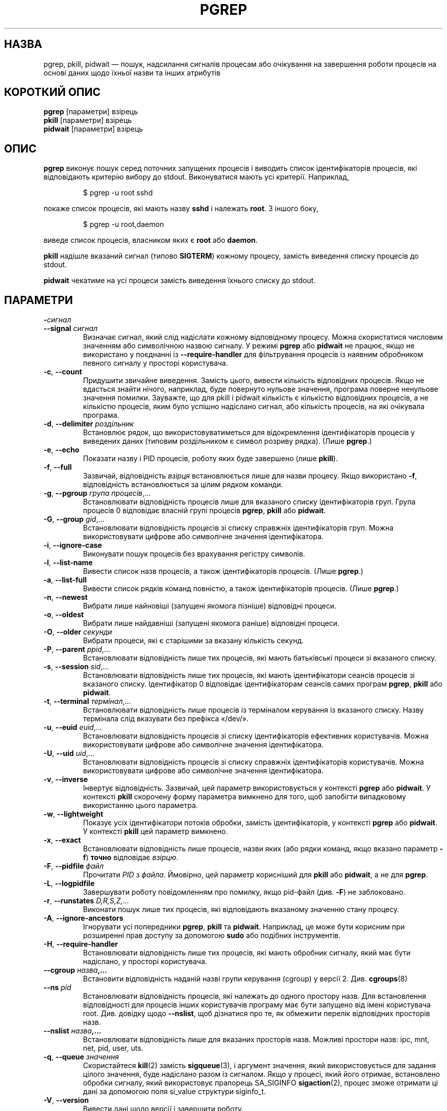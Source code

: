 .\"
.\" Copyright (c) 2004-2023 Craig Small <csmall@dropbear.xyz>
.\" Copyright (c) 2013-2023 Jim Warner <james.warner@comcast.net>
.\" Copyright (c) 2011-2012 Sami Kerola <kerolasa@iki.fi>
.\" Copyright (c) 2002-2004 Albert Cahalan
.\" Copyright (c) 2000      Kjetil Torgrim Homme
.\"
.\" This program is free software; you can redistribute it and/or modify
.\" it under the terms of the GNU General Public License as published by
.\" the Free Software Foundation; either version 2 of the License, or
.\" (at your option) any later version.
.\"
.\"*******************************************************************
.\"
.\" This file was generated with po4a. Translate the source file.
.\"
.\"*******************************************************************
.TH PGREP 1 "16 січня 2023 року" procps\-ng "Команди користувача"
.SH НАЗВА
pgrep, pkill, pidwait — пошук, надсилання сигналів процесам або очікування
на завершення роботи процесів на основі даних щодо їхньої назви та інших
атрибутів
.SH "КОРОТКИЙ ОПИС"
\fBpgrep\fP [параметри] взірець
.br
\fBpkill\fP [параметри] взірець
.br
\fBpidwait\fP [параметри] взірець
.SH ОПИС
\fBpgrep\fP виконує пошук серед поточних запущених процесів і виводить список
ідентифікаторів процесів, які відповідають критерію вибору до
stdout. Виконуватися мають усі критерії. Наприклад,
.IP
$ pgrep \-u root sshd
.PP
покаже список процесів, які мають назву \fBsshd\fP і належать \fBroot\fP. З іншого
боку,
.IP
$ pgrep \-u root,daemon
.PP
виведе список процесів, власником яких є \fBroot\fP або \fBdaemon\fP.
.PP
\fBpkill\fP надішле вказаний сигнал (типово \fBSIGTERM\fP) кожному процесу,
замість виведення списку процесів до stdout.
.PP
\fBpidwait\fP чекатиме на усі процеси замість виведення їхнього списку до
stdout.
.SH ПАРАМЕТРИ
.TP 
\fB\-\fP\fIсигнал\fP
.TQ
\fB\-\-signal\fP \fIсигнал\fP
Визначає сигнал, який слід надіслати кожному відповідному процесу. Можна
скористатися числовим значенням або символічною назвою сигналу. У режимі
\fBpgrep\fP або \fBpidwait\fP не працює, якщо не використано у поєднанні із
\fB\-\-require\-handler\fP для фільтрування процесів із наявним обробником певного
сигналу у просторі користувача.

.TP 
\fB\-c\fP, \fB\-\-count\fP
Придушити звичайне виведення. Замість цього, вивести кількість відповідних
процесів. Якщо не вдасться знайти нічого, наприклад, буде повернуто нульове
значення, програма поверне ненульове значення помилки. Зауважте, що для
pkill і pidwait кількість є кількістю відповідних процесів, а не кількістю
процесів, яким було успішно надіслано сигнал, або кількість процесів, на які
очікувала програма.
.TP 
\fB\-d\fP, \fB\-\-delimiter\fP \fIроздільник\fP
Встановлює рядок, що використовуватиметься для відокремлення ідентифікаторів
процесів у виведених даних (типовим роздільником є символ розриву
рядка). (Лише \fBpgrep\fP.)
.TP 
\fB\-e\fP, \fB\-\-echo\fP
Показати назву і PID процесів, роботу яких буде завершено (лише \fBpkill\fP).
.TP 
\fB\-f\fP, \fB\-\-full\fP
Зазвичай, відповідність \fIвзірця\fP встановлюється лише для назви
процесу. Якщо використано \fB\-f\fP, відповідність встановлюється за цілим
рядком команди.
.TP 
\fB\-g\fP, \fB\-\-pgroup\fP \fIгрупа процесів\fP,...
Встановлювати відповідність процесів лише для вказаного списку
ідентифікаторів груп. Група процесів 0 відповідає власній групі процесів
\fBpgrep\fP, \fBpkill\fP або \fBpidwait\fP.
.TP 
\fB\-G\fP, \fB\-\-group\fP \fIgid\fP,...
Встановлювати відповідність процесів зі списку справжніх ідентифікаторів
груп. Можна використовувати цифрове або символічне значення ідентифікатора.
.TP 
\fB\-i\fP, \fB\-\-ignore\-case\fP
Виконувати пошук процесів без врахування регістру символів.
.TP 
\fB\-l\fP, \fB\-\-list\-name\fP
Вивести список назв процесів, а також ідентифікаторів процесів. (Лише
\fBpgrep\fP.)
.TP 
\fB\-a\fP, \fB\-\-list\-full\fP
Вивести список рядків команд повністю, а також ідентифікаторів
процесів. (Лише \fBpgrep\fP.)
.TP 
\fB\-n\fP, \fB\-\-newest\fP
Вибрати лише найновіші (запущені якомога пізніше) відповідні процеси.
.TP 
\fB\-o\fP, \fB\-\-oldest\fP
Вибрати лише найдавніші (запущені якомога раніше) відповідні процеси.
.TP 
\fB\-O\fP, \fB\-\-older\fP \fIсекунди\fP
Вибрати процеси, які є старішими за вказану кількість секунд.
.TP 
\fB\-P\fP, \fB\-\-parent\fP \fIppid\fP,...
Встановлювати відповідність лише тих процесів, які мають батьківські процеси
зі вказаного списку.
.TP 
\fB\-s\fP, \fB\-\-session\fP \fIsid\fP,...
Встановлювати відповідність лише тих процесів, які мають ідентифікатори
сеансів процесів зі вказаного списку. Ідентифікатор 0 відповідає
ідентифікаторам сеансів самих програм \fBpgrep\fP, \fBpkill\fP або \fBpidwait\fP.
.TP 
\fB\-t\fP, \fB\-\-terminal\fP \fIтермінал\fP,...
Встановлювати відповідність лише процесів із терміналом керування із
вказаного списку. Назву термінала слід вказувати без префікса «/dev/».
.TP 
\fB\-u\fP, \fB\-\-euid\fP \fIeuid\fP,...
Встановлювати відповідність процесів зі списку ідентифікаторів ефективних
користувачів. Можна використовувати цифрове або символічне значення
ідентифікатора.
.TP 
\fB\-U\fP, \fB\-\-uid\fP \fIuid\fP,...
Встановлювати відповідність процесів зі списку справжніх ідентифікаторів
користувачів. Можна використовувати цифрове або символічне значення
ідентифікатора.
.TP 
\fB\-v\fP, \fB\-\-inverse\fP
Інвертує відповідність. Зазвичай, цей параметр використовується у контексті
\fBpgrep\fP або \fBpidwait\fP. У контексті \fBpkill\fP скорочену форму параметра
вимкнено для того, щоб запобігти випадковому використанню цього параметра.
.TP 
\fB\-w\fP, \fB\-\-lightweight\fP
Показує усіх ідентифікатори потоків обробки, замість ідентифікаторів, у
контексті \fBpgrep\fP або \fBpidwait\fP. У контексті \fBpkill\fP цей параметр
вимкнено.
.TP 
\fB\-x\fP, \fB\-\-exact\fP
Встановлювати відповідність лише процесів, назви яких (або рядки команд,
якщо вказано параметр \fB\-f\fP) \fBточно\fP відповідає \fIвзірцю\fP.
.TP 
\fB\-F\fP, \fB\-\-pidfile\fP \fIфайл\fP
Прочитати \fIPID\fP з \fIфайла\fP. Ймовірно, цей параметр корисніший для \fBpkill\fP
або \fBpidwait\fP, а не для \fBpgrep\fP.
.TP 
\fB\-L\fP, \fB\-\-logpidfile\fP
Завершувати роботу повідомленням про помилку, якщо pid\-файл (див. \fB\-F\fP) не
заблоковано.
.TP 
\fB\-r\fP, \fB\-\-runstates\fP \fID,R,S,Z,\fP...
Виконати пошук лише тих процесів, які відповідають вказаному значенню стану
процесу.
.TP 
\fB\-A\fP, \fB\-\-ignore\-ancestors\fP
Ігнорувати усі попередники \fBpgrep\fP, \fBpkill\fP та \fBpidwait\fP. Наприклад, це
може бути корисним при розширенні прав доступу за допомогою \fBsudo\fP або
подібних інструментів.
.TP 
\fB\-H\fP, \fB\-\-require\-handler\fP
Встановлювати відповідність лише тих процесів, які мають обробник сигналу,
який має бути надіслано, у просторі користувача.
.TP 
\fB\-\-cgroup \fP\fIназва\fP\fB,...\fP
Встановити відповідність наданій назві групи керування (cgroup) у версії
2. Див. \fBcgroups\fP(8)
.TP 
\fB\-\-ns \fP\fIpid\fP
Встановлювати відповідність процесів, які належать до одного простору
назв. Для встановлення відповідності для процесів інших користувачів
програму має бути запущено від імені користувача root. Див. довідку щодо
\fB\-\-nslist\fP, щоб дізнатися про те, як обмежити перелік відповідних просторів
назв.
.TP 
\fB\-\-nslist \fP\fIназва\fP\fB,...\fP
Встановлювати відповідність лише для вказаних просторів назв. Можливі
простори назв: ipc, mnt, net, pid, user, uts.
.TP 
\fB\-q\fP, \fB\-\-queue \fP\fIзначення\fP
Скористайтеся \fBkill\fP(2) замість \fBsigqueue\fP(3), і аргумент значення, який
використовується для задання цілого значення, буде надіслано разом із
сигналом. Якщо у процесі, який його отримає, встановлено обробки сигналу,
який використовує прапорець SA_SIGINFO \fBsigaction\fP(2), процес зможе
отримати ці дані за допомогою поля si_value структури siginfo_t.
.TP 
\fB\-V\fP, \fB\-\-version\fP
Вивести дані щодо версії і завершити роботу.
.TP 
\fB\-h\fP, \fB\-\-help\fP
Показати довідкові дані і завершити роботу.
.PD
.SH ОПЕРАНДИ
.TP 
\fIвзірець\fP
Вказує розширений формальний вираз для відповідності за назвами процесів або
рядками команд.
.SH ПРИКЛАДИ
Приклад 1: знайти ідентифікатор процесу фонової служби \fBnamed\fP:
.IP
$ pgrep \-u root named
.PP
Приклад 2: змусити \fBsyslog\fP виконати повторне читання файла налаштувань:
.IP
$ pkill \-HUP syslogd
.PP
Приклад 3: надати докладну інформацію щодо усіх процесів \fBxterm\fP:
.IP
$ ps \-fp $(pgrep \-d, \-x xterm)
.PP
Приклад 4: підвищити пріоритетність усіх процесів \fBchrome\fP:
.IP
$ renice +4 $(pgrep chrome)
.SH "СТАН ВИХОДУ"
.PD 0
.TP 
0
Вказаному критерію відповідає один або декілька процесів. Для \fBpkill\fP і
\fBpidwait\fP також має бути один або декілька процесів, яким успішно надіслано
сигнал або які перебувають у стані очікування.
.TP 
1
Не знайдено жодного відповідного процесу або жодному зі знайдених процесів
не вдалося надіслати сигнал.
.TP 
2
Синтаксична помилка у рядку команди.
.TP 
3
Критична помилка: вичерпано пам’ять тощо.
.PD
.SH ЗАУВАЖЕННЯ
Назву процесу, що використовується для встановлення відповідності, обмежено
15 символами, які виводить /proc/\fIpid\fP/stat. Для встановлення відповідності
за цілим командним рядком, /proc/\fIpid\fP/cmdline, скористайтеся параметром
\fB\-f\fP. Потоки обробки можуть не мати такої самої назви процесу, що і
батьківський процес, але матимуть той самий рядок команди.
.PP
Запущений процес \fBpgrep\fP, \fBpkill\fP або \fBpidwait\fP ніколи не
повідомлятиметься самим собою як відповідник.
.PP
Використання параметра \fB\-O \-\-older\fP буде без повідомлень не враховано, якщо
\fI/proc\fP змонтовано з параметром \fIsubset=pid\fP.
.SH ВАДИ
Не можна одночасно використовувати параметри \fB\-n\fP, \fB\-o\fP та \fB\-v\fP
одночасно. Повідомте авторам, якщо вам потрібне таке поєднання.
.PP
Програма повідомляє про щезлі процеси.
.PP
\fBpidwait\fP потребує системного виклику \fBpidfd_open\fP(2), який вперше
з'явився у Linux 5.3.
.SH "ТАКОЖ ПЕРЕГЛЯНЬТЕ"
\fBps\fP(1), \fBregex\fP(7), \fBsignal\fP(7), \fBsigqueue\fP(3), \fBkillall\fP(1),
\fBskill\fP(1), \fBkill\fP(1), \fBkill\fP(2), \fBcgroups\fP(8).
.SH АВТОР
.UR kjetilho@ifi.uio.no
Kjetil Torgrim Homme
.UE
.SH "Як надіслати звіт про вади"
Про вади, будь ласка, повідомляйте на адресу
.UR procps@freelists.org
.UE
